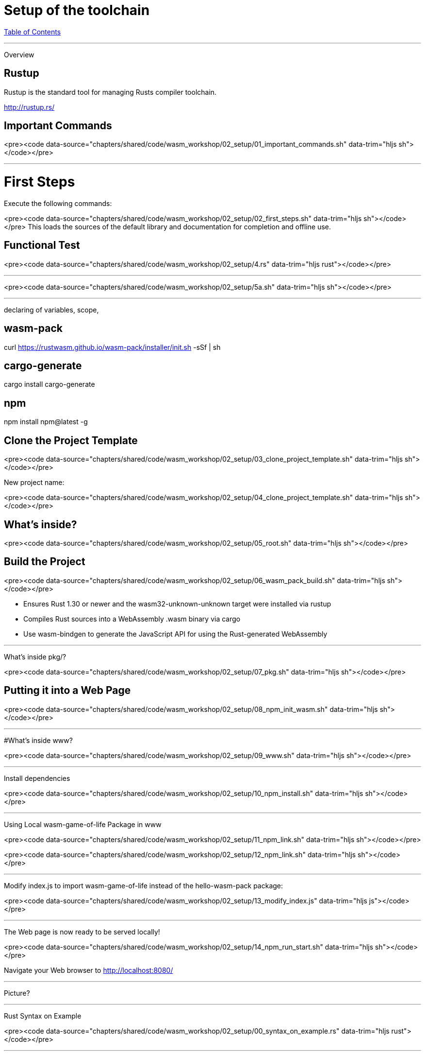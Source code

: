 = Setup of the toolchain
:revealjs_width: 1920
:revealjs_height: 1080
:source-highlighter: highlightjs

link:./index.html[Table of Contents]


---

Overview

== Rustup

Rustup is the standard tool for managing Rusts compiler toolchain.

http://rustup.rs/

== Important Commands

<pre><code data-source="chapters/shared/code/wasm_workshop/02_setup/01_important_commands.sh" data-trim="hljs sh"></code></pre>

---

# First Steps

Execute the following commands:

<pre><code data-source="chapters/shared/code/wasm_workshop/02_setup/02_first_steps.sh" data-trim="hljs sh"></code></pre>
This loads the sources of the default library and documentation for completion and offline use.

== Functional Test

<pre><code data-source="chapters/shared/code/wasm_workshop/02_setup/4.rs" data-trim="hljs rust"></code></pre>

---

<pre><code data-source="chapters/shared/code/wasm_workshop/02_setup/5a.sh" data-trim="hljs sh"></code></pre>

---

declaring of variables, scope,

== wasm-pack

curl https://rustwasm.github.io/wasm-pack/installer/init.sh -sSf | sh

## cargo-generate

cargo install cargo-generate

## npm

npm install npm@latest -g

== Clone the Project Template

<pre><code data-source="chapters/shared/code/wasm_workshop/02_setup/03_clone_project_template.sh" data-trim="hljs sh"></code></pre>

New project name:


<pre><code data-source="chapters/shared/code/wasm_workshop/02_setup/04_clone_project_template.sh" data-trim="hljs sh"></code></pre>

== What's inside?

<pre><code data-source="chapters/shared/code/wasm_workshop/02_setup/05_root.sh" data-trim="hljs sh"></code></pre>

== Build the Project

<pre><code data-source="chapters/shared/code/wasm_workshop/02_setup/06_wasm_pack_build.sh" data-trim="hljs sh"></code></pre>


* Ensures Rust 1.30 or newer and the wasm32-unknown-unknown target were installed via rustup
* Compiles Rust sources into a WebAssembly .wasm binary via cargo
* Use wasm-bindgen to generate the JavaScript API for using the Rust-generated WebAssembly


---

What's inside pkg/?

<pre><code data-source="chapters/shared/code/wasm_workshop/02_setup/07_pkg.sh" data-trim="hljs sh"></code></pre>

== Putting it into a Web Page


<pre><code data-source="chapters/shared/code/wasm_workshop/02_setup/08_npm_init_wasm.sh" data-trim="hljs sh"></code></pre>

---

#What's inside www?

<pre><code data-source="chapters/shared/code/wasm_workshop/02_setup/09_www.sh" data-trim="hljs sh"></code></pre>


---

Install dependencies

<pre><code data-source="chapters/shared/code/wasm_workshop/02_setup/10_npm_install.sh" data-trim="hljs sh"></code></pre>

---

Using Local wasm-game-of-life Package in www

<pre><code data-source="chapters/shared/code/wasm_workshop/02_setup/11_npm_link.sh" data-trim="hljs sh"></code></pre>

<pre><code data-source="chapters/shared/code/wasm_workshop/02_setup/12_npm_link.sh" data-trim="hljs sh"></code></pre>

---

Modify index.js to import wasm-game-of-life instead of the hello-wasm-pack package:

<pre><code data-source="chapters/shared/code/wasm_workshop/02_setup/13_modify_index.js" data-trim="hljs js"></code></pre>

---

The Web page is now ready to be served locally!

<pre><code data-source="chapters/shared/code/wasm_workshop/02_setup/14_npm_run_start.sh" data-trim="hljs sh"></code></pre>

Navigate your Web browser to http://localhost:8080/

---

Picture?

---

Rust Syntax on Example

<pre><code data-source="chapters/shared/code/wasm_workshop/02_setup/00_syntax_on_example.rs" data-trim="hljs rust"></code></pre>

---


Rebuild the `.wasm` binary with `wasm-pack build`, refresh http://localhost:8080/

<pre><code data-source="chapters/shared/code/wasm_workshop/02_setup/00_syntax_on_example.rs"></code></pre>

---

Solution:

<pre><code data-source="chapters/shared/code/wasm_workshop/02_setup/00_solution_lib.rs" data-trim="hljs rust"></code></pre>

<pre><code data-source="chapters/shared/code/wasm_workshop/02_setup/00_index_.js" data-trim="hljs js"></code></pre>

---
